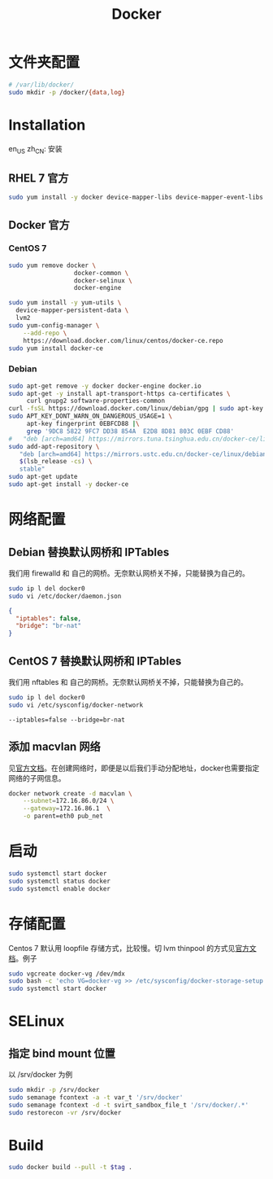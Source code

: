 #+TITLE: Docker
#+WIKI: virtualization/container

* 文件夹配置

#+BEGIN_SRC bash
# /var/lib/docker/
sudo mkdir -p /docker/{data,log}
#+END_SRC

* Installation
:HEADLINE:
en_US
zh_CN: 安装
:END:

** RHEL 7 官方

#+BEGIN_SRC bash
sudo yum install -y docker device-mapper-libs device-mapper-event-libs
#+END_SRC

** Docker 官方

*** CentOS 7

#+BEGIN_SRC bash
sudo yum remove docker \
                  docker-common \
                  docker-selinux \
                  docker-engine
#+END_SRC

#+BEGIN_SRC bash
sudo yum install -y yum-utils \
  device-mapper-persistent-data \
  lvm2
sudo yum-config-manager \
    --add-repo \
    https://download.docker.com/linux/centos/docker-ce.repo
sudo yum install docker-ce
#+END_SRC

*** Debian
#+BEGIN_SRC bash
sudo apt-get remove -y docker docker-engine docker.io
sudo apt-get -y install apt-transport-https ca-certificates \
     curl gnupg2 software-properties-common
curl -fsSL https://download.docker.com/linux/debian/gpg | sudo apt-key add -
sudo APT_KEY_DONT_WARN_ON_DANGEROUS_USAGE=1 \
     apt-key fingerprint 0EBFCD88 |\
     grep '9DC8 5822 9FC7 DD38 854A  E2D8 8D81 803C 0EBF CD88'
#   "deb [arch=amd64] https://mirrors.tuna.tsinghua.edu.cn/docker-ce/linux/debian \
sudo add-apt-repository \
   "deb [arch=amd64] https://mirrors.ustc.edu.cn/docker-ce/linux/debian \
   $(lsb_release -cs) \
   stable"
sudo apt-get update
sudo apt-get install -y docker-ce
#+END_SRC

* 网络配置

** Debian 替换默认网桥和 IPTables

我们用 firewalld 和 自己的网桥。无奈默认网桥关不掉，只能替换为自己的。

#+BEGIN_SRC bash
sudo ip l del docker0
sudo vi /etc/docker/daemon.json
#+END_SRC

#+BEGIN_SRC json
{
  "iptables": false,
  "bridge": "br-nat"
}
#+END_SRC

** CentOS 7 替换默认网桥和 IPTables

我们用 nftables 和 自己的网桥。无奈默认网桥关不掉，只能替换为自己的。

#+BEGIN_SRC bash
sudo ip l del docker0
sudo vi /etc/sysconfig/docker-network
#+END_SRC

#+BEGIN_EXAMPLE
--iptables=false --bridge=br-nat
#+END_EXAMPLE

** 添加 macvlan 网络

见[[https://docs.docker.com/engine/userguide/networking/get-started-macvlan/#macvlan-bridge-mode-example-usage][官方文档]]。在创建网络时，即便是以后我们手动分配地址，docker也需要指定网络的子网信息。

#+BEGIN_SRC bash
docker network create -d macvlan \
    --subnet=172.16.86.0/24 \
    --gateway=172.16.86.1  \
    -o parent=eth0 pub_net
#+END_SRC

* 启动
#+BEGIN_SRC bash
sudo systemctl start docker
sudo systemctl status docker
sudo systemctl enable docker
#+END_SRC

* 存储配置

Centos 7 默认用 loopfile 存储方式，比较慢。切 lvm thinpool 的方式见[[https://access.redhat.com/documentation/en-us/red_hat_enterprise_linux_atomic_host/7/html/managing_containers/managing_storage_with_docker_formatted_containers][官方文档]]。例子
#+BEGIN_SRC bash
sudo vgcreate docker-vg /dev/mdx
sudo bash -c 'echo VG=docker-vg >> /etc/sysconfig/docker-storage-setup'
sudo systemctl start docker
#+END_SRC

* SELinux
** 指定 bind mount 位置
以 /srv/docker 为例

#+BEGIN_SRC bash
sudo mkdir -p /srv/docker
sudo semanage fcontext -a -t var_t '/srv/docker'
sudo semanage fcontext -d -t svirt_sandbox_file_t '/srv/docker/.*'
sudo restorecon -vr /srv/docker
#+END_SRC

* Build

#+BEGIN_SRC bash
sudo docker build --pull -t $tag .
#+END_SRC
